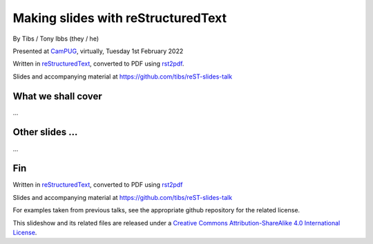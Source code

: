 Making slides with reStructuredText
===================================

.. class:: titleslideinfo

    By Tibs / Tony Ibbs (they / he)

    .. raw:: pdf

       Spacer 0 10

    Presented at CamPUG_, virtually, Tuesday 1st February 2022

    .. raw:: pdf

       Spacer 0 10

    Written in reStructuredText_, converted to PDF using rst2pdf_.

    .. raw:: pdf

       Spacer 0 10


    Slides and accompanying material at https://github.com/tibs/reST-slides-talk


What we shall cover
-------------------

...

Other slides ...
----------------

...


Fin
---

Written in reStructuredText_, converted to PDF using rst2pdf_

Slides and accompanying material at https://github.com/tibs/reST-slides-talk

For examples taken from previous talks, see the appropriate github repository
for the related license.

|cc-attr-sharealike| This slideshow and its related files are released under a
`Creative Commons Attribution-ShareAlike 4.0 International License`_.

.. |cc-attr-sharealike| image:: images/cc-attribution-sharealike-88x31.png
   :alt: CC-Attribution-ShareAlike image
   :align: middle

.. _`Creative Commons Attribution-ShareAlike 4.0 International License`: http://creativecommons.org/licenses/by-sa/4.0/

.. _CamPUG: https://www.meetup.com/CamPUG/
.. _reStructuredText: http://docutils.sourceforge.net/docs/ref/rst/restructuredtext.html
.. _rst2pdf: https://rst2pdf.org/
